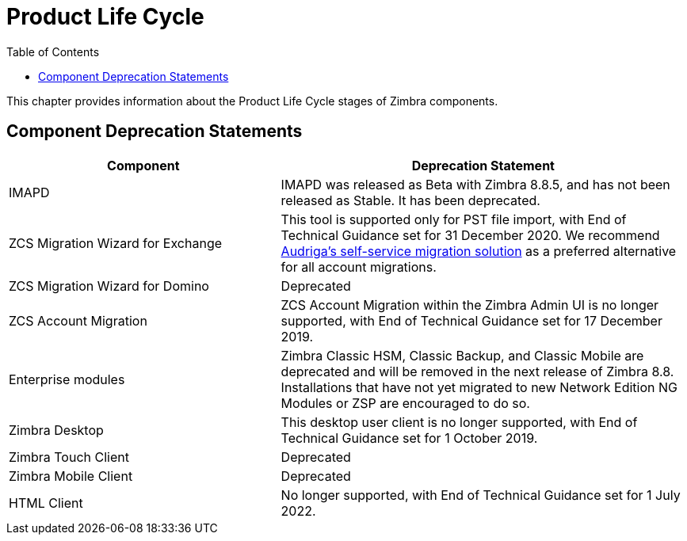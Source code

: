 [[lifecycle]]
= Product Life Cycle
:toc:

This chapter provides information about the Product Life Cycle stages of Zimbra components.

== Component Deprecation Statements


[cols="40,60",options="header",grid="rows"]
|=======================================================================
|Component |Deprecation Statement

|IMAPD
|IMAPD was released as Beta with Zimbra 8.8.5, and has not been released as Stable. It has been deprecated.

|ZCS Migration Wizard for Exchange
|This tool is supported only for PST file import, with End of Technical Guidance set for 31 December 2020.
We recommend https://zimbra.audriga.com[Audriga's self-service migration solution] as a preferred alternative for all account migrations.

|ZCS Migration Wizard for Domino
|Deprecated

|ZCS Account Migration
|ZCS Account Migration within the Zimbra Admin UI is no longer supported, with End of Technical Guidance set for 17 December 2019.

|Enterprise modules
|Zimbra Classic HSM, Classic Backup, and Classic Mobile are deprecated and will be removed in the next release of Zimbra 8.8.
Installations that have not yet migrated to new Network Edition NG Modules or ZSP are encouraged to do so.

|Zimbra Desktop
|This desktop user client is no longer supported, with End of Technical Guidance set for 1 October 2019.

|Zimbra Touch Client
|Deprecated

|Zimbra Mobile Client
|Deprecated

|HTML Client
|No longer supported, with End of Technical Guidance set for 1 July 2022.

|=======================================================================
